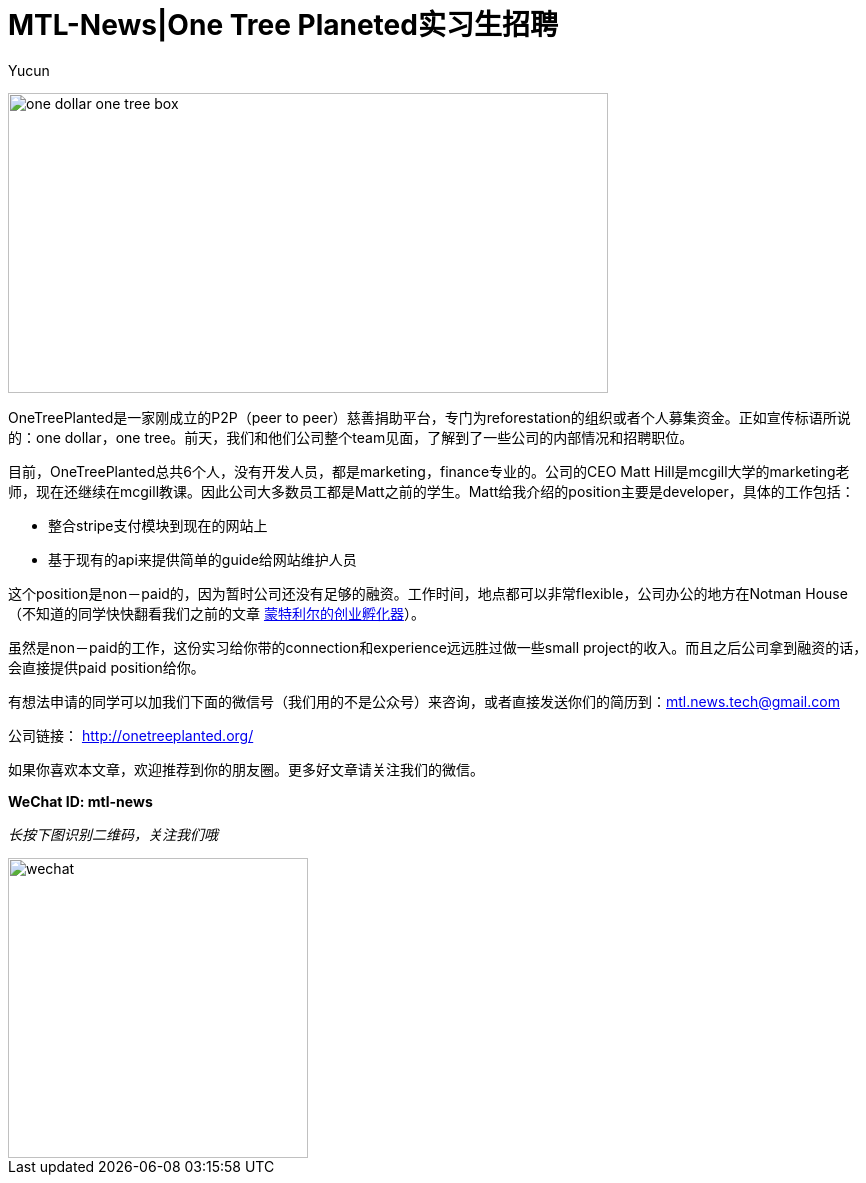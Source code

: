 = MTL-News|One Tree Planeted实习生招聘
:hp-alt-title: Hiring one tree planeted
:published_at: 2015-09-03
:hp-tags: Hiring
:author: Yucun

image:https://cdn.shopify.com/s/files/1/0326/7189/files/one-dollar-one-tree-box.jpg[height="300px" width="600px"]

OneTreePlanted是一家刚成立的P2P（peer to peer）慈善捐助平台，专门为reforestation的组织或者个人募集资金。正如宣传标语所说的：one dollar，one tree。前天，我们和他们公司整个team见面，了解到了一些公司的内部情况和招聘职位。

目前，OneTreePlanted总共6个人，没有开发人员，都是marketing，finance专业的。公司的CEO Matt Hill是mcgill大学的marketing老师，现在还继续在mcgill教课。因此公司大多数员工都是Matt之前的学生。Matt给我介绍的position主要是developer，具体的工作包括：

* 整合stripe支付模块到现在的网站上
* 基于现有的api来提供简单的guide给网站维护人员

这个position是non－paid的，因为暂时公司还没有足够的融资。工作时间，地点都可以非常flexible，公司办公的地方在Notman House（不知道的同学快快翻看我们之前的文章 https://mtl-news.github.io/2015/08/10/montreal-incubator.html[蒙特利尔的创业孵化器]）。

虽然是non－paid的工作，这份实习给你带的connection和experience远远胜过做一些small project的收入。而且之后公司拿到融资的话，会直接提供paid position给你。

有想法申请的同学可以加我们下面的微信号（我们用的不是公众号）来咨询，或者直接发送你们的简历到：mtl.news.tech@gmail.com

公司链接： http://onetreeplanted.org/

如果你喜欢本文章，欢迎推荐到你的朋友圈。更多好文章请关注我们的微信。

*WeChat ID: mtl-news*

_长按下图识别二维码，关注我们哦_

image::wechat.jpg[height="300px" width="300px"]